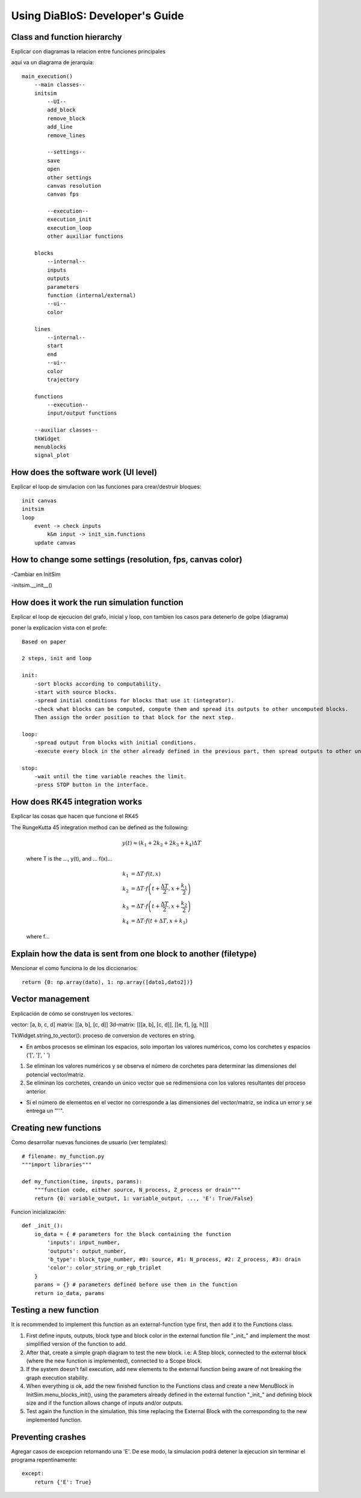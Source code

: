 Using DiaBloS: Developer's Guide
================================

Class and function hierarchy
----------------------------

Explicar con diagramas la relacion entre funciones principales

aqui va un diagrama de jerarquia::

    main_execution()
        --main classes--
        initsim
            --UI--
            add_block
            remove_block
            add_line
            remove_lines

            --settings--
            save
            open
            other settings
            canvas resolution
            canvas fps

            --execution--
            execution_init
            execution_loop
            other auxiliar functions

        blocks
            --internal--
            inputs
            outputs
            parameters
            function (internal/external)
            --ui--
            color

        lines
            --internal--
            start
            end
            --ui--
            color
            trajectory

        functions
            --execution--
            input/output functions

        --auxiliar classes--
        tkWidget
        menublocks
        signal_plot


How does the software work (UI level)
-------------------------------------

Explicar el loop de simulacion con las funciones para crear/destruir bloques::

    init canvas
    initsim
    loop
        event -> check inputs
            k&m input -> init_sim.functions
        update canvas


How to change some settings (resolution, fps, canvas color)
-----------------------------------------------------------

-Cambiar en InitSim

-initsim.__init__()


How does it work the run simulation function
--------------------------------------------

Explicar el loop de ejecucion del grafo, inicial y loop, con tambien los casos para detenerlo de golpe (diagrama)

poner la explicacion vista con el profe::

    Based on paper

    2 steps, init and loop

    init:
        -sort blocks according to computability.
        -start with source blocks.
        -spread initial conditions for blocks that use it (integrator).
        -check what blocks can be computed, compute them and spread its outputs to other uncomputed blocks.
        Then assign the order position to that block for the next step.

    loop:
        -spread output from blocks with initial conditions.
        -execute every block in the other already defined in the previous part, then spread outputs to other uncomputed blocks.

    stop:
        -wait until the time variable reaches the limit.
        -press STOP button in the interface.


.. _rk45-method:

How does RK45 integration works
-------------------------------

Explicar las cosas que hacen que funcione el RK45

The RungeKutta 45 integration method can be defined as the following:

    .. math:: y(t) \approx (k_1 + 2k_2 + 2k_3 +k_4) \Delta T

    where T is the ..., y(t), and ... f(x)...

    .. math:: k_1 &= \Delta T \cdot f\left(t,x\right) \\
        k_2 &= \Delta T \cdot f\left(t + \frac{\Delta T}{2}, x + \frac{k_1}{2}\right) \\
        k_3 &= \Delta T \cdot f\left(t + \frac{\Delta T}{2}, x + \frac{k_2}{2}\right) \\
        k_4 &= \Delta T \cdot f\left(t + \Delta T, x + k_3\right)

    where f...


Explain how the data is sent from one block to another (filetype)
-----------------------------------------------------------------

Mencionar el como funciona lo de los diccionarios::

    return {0: np.array(dato), 1: np.array([dato1,dato2])}


Vector management
-----------------

Explicación de cómo se construyen los vectores.

vector: [a, b, c, d]
matrix: [[a, b], [c, d]]
3d-matrix: [[[a, b], [c, d]], [[e, f], [g, h]]]

TkWidget.string_to_vector(): proceso de conversion de vectores en string.

* En ambos procesos se eliminan los espacios, solo importan los valores numéricos, como los corchetes y espacios ('[', ']', ' ')

1) Se eliminan los valores numéricos y se observa el número de corchetes para determinar las dimensiones del potencial vector/matriz.

2) Se eliminan los corchetes, creando un único vector que se redimensiona con los valores resultantes del proceso anterior.

* Si el número de elementos en el vector no corresponde a las dimensiones del vector/matriz, se indica un error y se entrega un "''".


.. _usermodel-function:

Creating new functions
----------------------

Como desarrollar nuevas funciones de usuario (ver templates)::

    # filename: my_function.py
    """import libraries"""

    def my_function(time, inputs, params):
        """function code, either source, N_process, Z_process or drain"""
        return {0: variable_output, 1: variable_output, ..., 'E': True/False}

Funcion inicialización::

    def _init_():
        io_data = { # parameters for the block containing the function
            'inputs': input_number,
            'outputs': output_number,
            'b_type': block_type_number, #0: source, #1: N_process, #2: Z_process, #3: drain
            'color': color_string_or_rgb_triplet
        }
        params = {} # parameters defined before use them in the function
        return io_data, params


Testing a new function
----------------------

It is recommended to implement this function as an external-function type first, then add it to the Functions class.


#. First define inputs, outputs, block type and block color in the external function file "_init_" and implement the most simplified version of the function to add.

#. After that, create a simple graph diagram to test the new block. i.e: A Step block, connected to the external block (where the new function is implemented), connected to a Scope block.

#. If the system doesn't fail execution, add new elements to the external function being aware of not breaking the graph execution stability.

#. When everything is ok, add the new finished function to the Functions class and create a new MenuBlock in InitSim.menu_blocks_init(), using the parameters already defined in the external function "_init_" and defining block size and if the function allows change of inputs and/or outputs.

#. Test again the function in the simulation, this time replacing the External Block with the corresponding to the new implemented function.


Preventing crashes
------------------

Agregar casos de excepcion retornando una 'E'. De ese modo, la simulacion podrá detener la ejecucion sin terminar el
programa repentinamente::

    except:
        return {'E': True}

.. raw:: latex

    \newpage